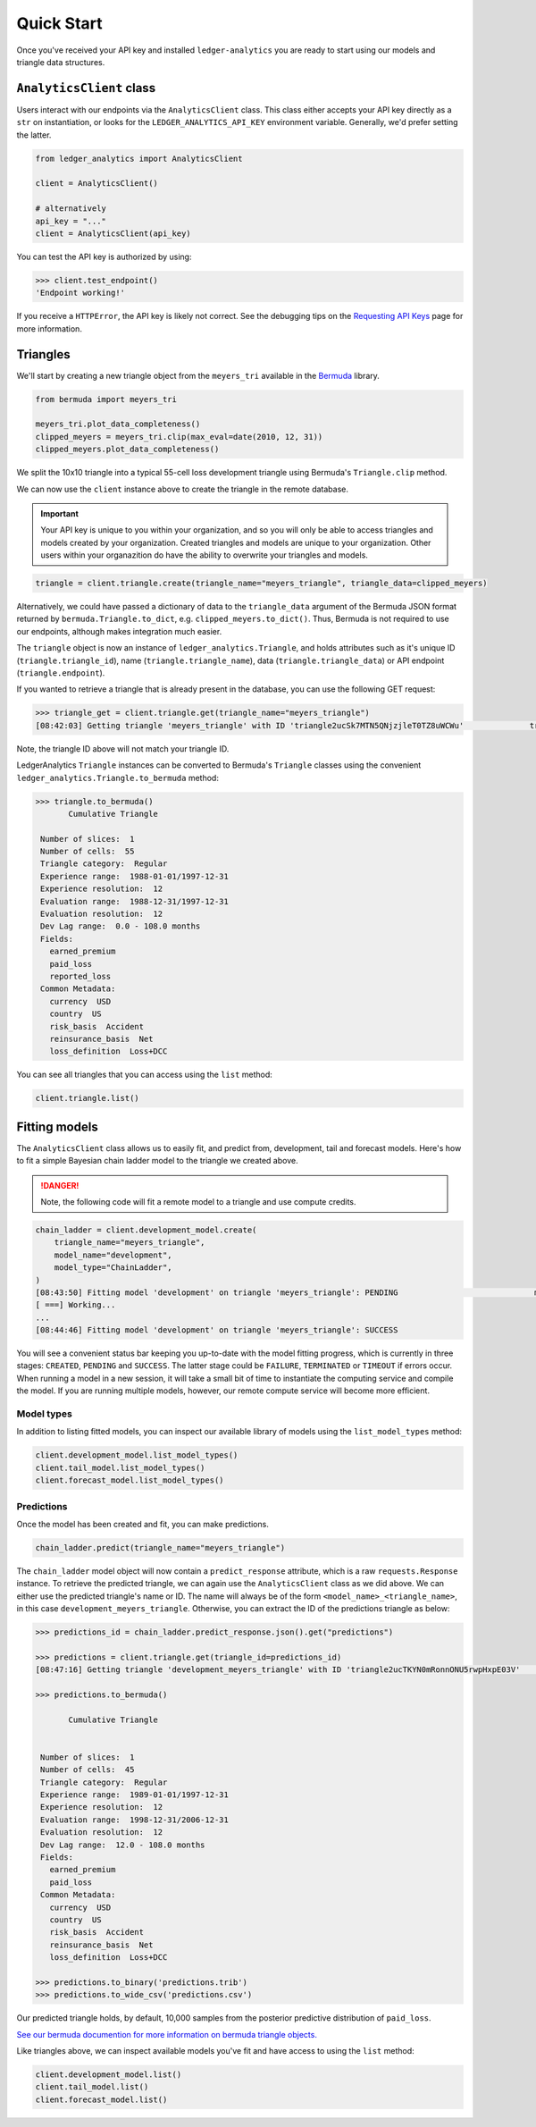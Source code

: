 Quick Start
============================

Once you've received your API key and installed ``ledger-analytics``
you are ready to start using our models and triangle
data structures.

``AnalyticsClient`` class
---------------------------

Users interact with our endpoints via the ``AnalyticsClient`` class.
This class either accepts your API key directly as a ``str`` on
instantiation, or looks for the ``LEDGER_ANALYTICS_API_KEY``
environment variable. Generally, we'd prefer setting the latter.

..  code:: python

    from ledger_analytics import AnalyticsClient

    client = AnalyticsClient()

    # alternatively
    api_key = "..."
    client = AnalyticsClient(api_key)

You can test the API key is authorized by using:

..  code:: python

    >>> client.test_endpoint()
    'Endpoint working!'

If you receive a ``HTTPError``, the API key is likely not correct.
See the debugging tips on the `Requesting API Keys <apikeys.rst>`_
page for more information.


Triangles
--------------

We'll start by creating a new
triangle object from the ``meyers_tri`` available
in the `Bermuda <https://github.com/LedgerInvesting/bermuda-ledger>`_
library.

..  code:: python

    from bermuda import meyers_tri

    meyers_tri.plot_data_completeness()
    clipped_meyers = meyers_tri.clip(max_eval=date(2010, 12, 31)) 
    clipped_meyers.plot_data_completeness()

We split the 10x10 triangle into a typical 55-cell loss
development triangle using Bermuda's ``Triangle.clip`` method.

We can now use the ``client`` instance above to create the
triangle in the remote database.

..  important::

    Your API key is unique to you within your organization,
    and so you will only be able to access triangles and models
    created by your organization. Created triangles and models
    are unique to your organization. Other users within your 
    organazition do have the ability to overwrite your triangles
    and models.

..  code:: python

    triangle = client.triangle.create(triangle_name="meyers_triangle", triangle_data=clipped_meyers)

Alternatively, we could have passed a dictionary of data to the ``triangle_data``
argument of the Bermuda JSON format returned by ``bermuda.Triangle.to_dict``,
e.g. ``clipped_meyers.to_dict()``. Thus, Bermuda is not required to use our
endpoints, although makes integration much easier.

The ``triangle`` object is now an instance of ``ledger_analytics.Triangle``,
and holds attributes such as it's unique ID (``triangle.triangle_id``),
name (``triangle.triangle_name``), data (``triangle.triangle_data``)
or API endpoint (``triangle.endpoint``).

If you wanted to retrieve a triangle that is already present in the database,
you can use the following GET request:

..  code:: python

    >>> triangle_get = client.triangle.get(triangle_name="meyers_triangle")
    [08:42:03] Getting triangle 'meyers_triangle' with ID 'triangle2ucSk7MTN5QNjzjleT0TZ8uWCWu'              triangle.py:48

Note, the triangle ID above will not match your triangle ID.

LedgerAnalytics ``Triangle`` instances can be converted to Bermuda's ``Triangle`` classes using
the convenient ``ledger_analytics.Triangle.to_bermuda`` method:

..  code:: python

    >>> triangle.to_bermuda()
           Cumulative Triangle 

     Number of slices:  1 
     Number of cells:  55 
     Triangle category:  Regular 
     Experience range:  1988-01-01/1997-12-31 
     Experience resolution:  12 
     Evaluation range:  1988-12-31/1997-12-31 
     Evaluation resolution:  12 
     Dev Lag range:  0.0 - 108.0 months 
     Fields: 
       earned_premium
       paid_loss
       reported_loss
     Common Metadata: 
       currency  USD 
       country  US 
       risk_basis  Accident 
       reinsurance_basis  Net 
       loss_definition  Loss+DCC

You can see all triangles that you can access using the ``list`` method:

..  code:: python

    client.triangle.list()

Fitting models
---------------------

The ``AnalyticsClient`` class allows us to easily fit, and predict from,
development, tail and forecast models. Here's how to fit a simple Bayesian chain
ladder model to the triangle we created above.

..  danger::

    Note, the following code will fit a remote model to a triangle and use compute credits.

..  code:: python

    chain_ladder = client.development_model.create(
        triangle_name="meyers_triangle",
        model_name="development",
        model_type="ChainLadder",
    )
    [08:43:50] Fitting model 'development' on triangle 'meyers_triangle': PENDING                             model.py:171
    [ ===] Working...
    ...
    [08:44:46] Fitting model 'development' on triangle 'meyers_triangle': SUCCESS

You will see a convenient status bar keeping you up-to-date with the model
fitting progress, which is currently in three stages: ``CREATED``, ``PENDING``
and ``SUCCESS``. The latter stage could be ``FAILURE``, ``TERMINATED`` or ``TIMEOUT``
if errors occur. When running a model in a new session, it will take a small bit of time to 
instantiate the computing service and compile the model. 
If you are running multiple models, however,
our remote compute service will become more efficient.

Model types
^^^^^^^^^^^^^

In addition to listing fitted models, you can inspect our available library of models
using the ``list_model_types`` method:

..  code:: python

    client.development_model.list_model_types()
    client.tail_model.list_model_types()
    client.forecast_model.list_model_types()

Predictions
^^^^^^^^^^^^^
Once the model has been created and fit, you can make predictions.

..  code:: python

   chain_ladder.predict(triangle_name="meyers_triangle")

The ``chain_ladder`` model object will now contain a ``predict_response``
attribute, which is a raw ``requests.Response`` instance. To retrieve
the predicted triangle, we can again use the ``AnalyticsClient`` class
as we did above. We can either use the predicted triangle's name or ID.
The name will always be of the form ``<model_name>_<triangle_name>``,
in this case ``development_meyers_triangle``. Otherwise, you can
extract the ID of the predictions triangle as below:

..  code:: python

    >>> predictions_id = chain_ladder.predict_response.json().get("predictions")
    
    >>> predictions = client.triangle.get(triangle_id=predictions_id)
    [08:47:16] Getting triangle 'development_meyers_triangle' with ID 'triangle2ucTKYN0mRonnONU5rwpHxpE03V'    triangle.py:48

    >>> predictions.to_bermuda()

           Cumulative Triangle 


     Number of slices:  1 
     Number of cells:  45 
     Triangle category:  Regular 
     Experience range:  1989-01-01/1997-12-31 
     Experience resolution:  12 
     Evaluation range:  1998-12-31/2006-12-31 
     Evaluation resolution:  12 
     Dev Lag range:  12.0 - 108.0 months 
     Fields: 
       earned_premium
       paid_loss
     Common Metadata: 
       currency  USD 
       country  US 
       risk_basis  Accident 
       reinsurance_basis  Net 
       loss_definition  Loss+DCC

    >>> predictions.to_binary('predictions.trib')
    >>> predictions.to_wide_csv('predictions.csv')

Our predicted triangle holds, by default, 10,000 samples from the posterior predictive
distribution of ``paid_loss``.

`See our bermuda documention for more information on bermuda triangle objects. <https://ledger-investing-bermuda-ledger.readthedocs-hosted.com/en/latest/?badge=latest>`_

Like triangles above, we can inspect available models you've fit and have access to
using the ``list`` method:

..  code:: python

    client.development_model.list()
    client.tail_model.list()
    client.forecast_model.list()


